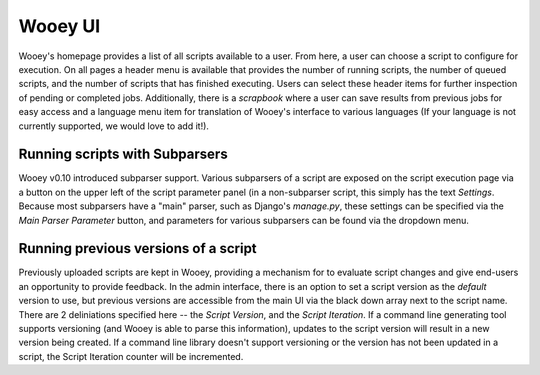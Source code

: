 Wooey UI
=============

Wooey's homepage provides a list of all scripts available to a user. From here,
a user can choose a script to configure for execution. On all pages a header menu
is available that provides the number of running scripts, the number of queued
scripts, and the number of scripts that has finished executing. Users can
select these header items for further inspection of pending or completed jobs.
Additionally, there is a *scrapbook* where a user can save results from previous
jobs for easy access and a language menu item for translation of Wooey's interface
to various languages (If your language is not currently supported, we would love to
add it!).

Running scripts with Subparsers
-------------------------------

Wooey v0.10 introduced subparser support. Various subparsers of a script are
exposed on the script execution page via a button on the upper left of the
script parameter panel (in a non-subparser script, this simply has the text
*Settings*. Because most subparsers have a "main" parser, such as Django's
`manage.py`, these settings can be specified via the *Main Parser Parameter*
button, and parameters for various subparsers can be found via the dropdown
menu.

Running previous versions of a script
-------------------------------------

Previously uploaded scripts are kept in Wooey, providing a mechanism for
to evaluate script changes and give end-users an opportunity to provide
feedback. In the admin interface, there is an option to set a script version
as the *default* version to use, but previous versions are accessible from
the main UI via the black down array next to the script name. There are 2
deliniations specified here -- the *Script Version*, and the *Script Iteration*.
If a command line generating tool supports versioning (and Wooey is able
to parse this information), updates to the script version will result in a new
version being created. If a command line library doesn't support versioning
or the version has not been updated in a script, the Script Iteration counter
will be incremented.

